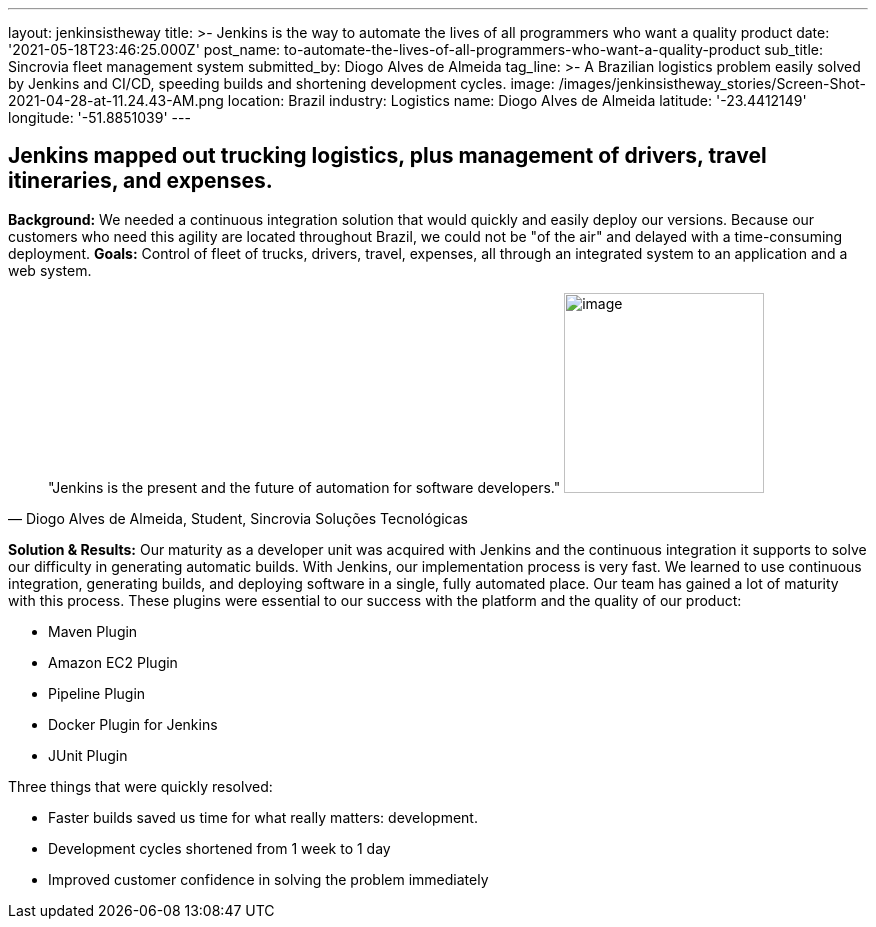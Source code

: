 ---
layout: jenkinsistheway
title: >-
  Jenkins is the way to automate the lives of all programmers who want a quality
  product
date: '2021-05-18T23:46:25.000Z'
post_name: to-automate-the-lives-of-all-programmers-who-want-a-quality-product
sub_title: Sincrovia fleet management system
submitted_by: Diogo Alves de Almeida
tag_line: >-
  A Brazilian logistics problem easily solved by Jenkins and CI/CD, speeding
  builds and shortening development cycles.
image: /images/jenkinsistheway_stories/Screen-Shot-2021-04-28-at-11.24.43-AM.png
location: Brazil
industry: Logistics
name: Diogo Alves de Almeida
latitude: '-23.4412149'
longitude: '-51.8851039'
---


== Jenkins mapped out trucking logistics, plus management of drivers, travel itineraries, and expenses.

*Background:* We needed a continuous integration solution that would quickly and easily deploy our versions. Because our customers who need this agility are located throughout Brazil, we could not be "of the air" and delayed with a time-consuming deployment. *Goals:* Control of fleet of trucks, drivers, travel, expenses, all through an integrated system to an application and a web system. 



[.testimonal]
[quote, "Diogo Alves de Almeida, Student, Sincrovia Soluções Tecnológicas"]
"Jenkins is the present and the future of automation for software developers."
image:/images/jenkinsistheway_stories/Jenkins-logo.png[image,width=200,height=200]


*Solution & Results:* Our maturity as a developer unit was acquired with Jenkins and the continuous integration it supports to solve our difficulty in generating automatic builds. With Jenkins, our implementation process is very fast. We learned to use continuous integration, generating builds, and deploying software in a single, fully automated place. Our team has gained a lot of maturity with this process. These plugins were essential to our success with the platform and the quality of our product:

* Maven Plugin
* Amazon EC2 Plugin
* Pipeline Plugin
* Docker Plugin for Jenkins
* JUnit Plugin

Three things that were quickly resolved:

* Faster builds saved us time for what really matters: development.
* Development cycles shortened from 1 week to 1 day
* Improved customer confidence in solving the problem immediately

